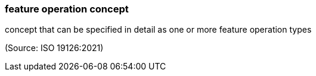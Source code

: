 === feature operation concept

concept that can be specified in detail as one or more feature operation types

(Source: ISO 19126:2021)


